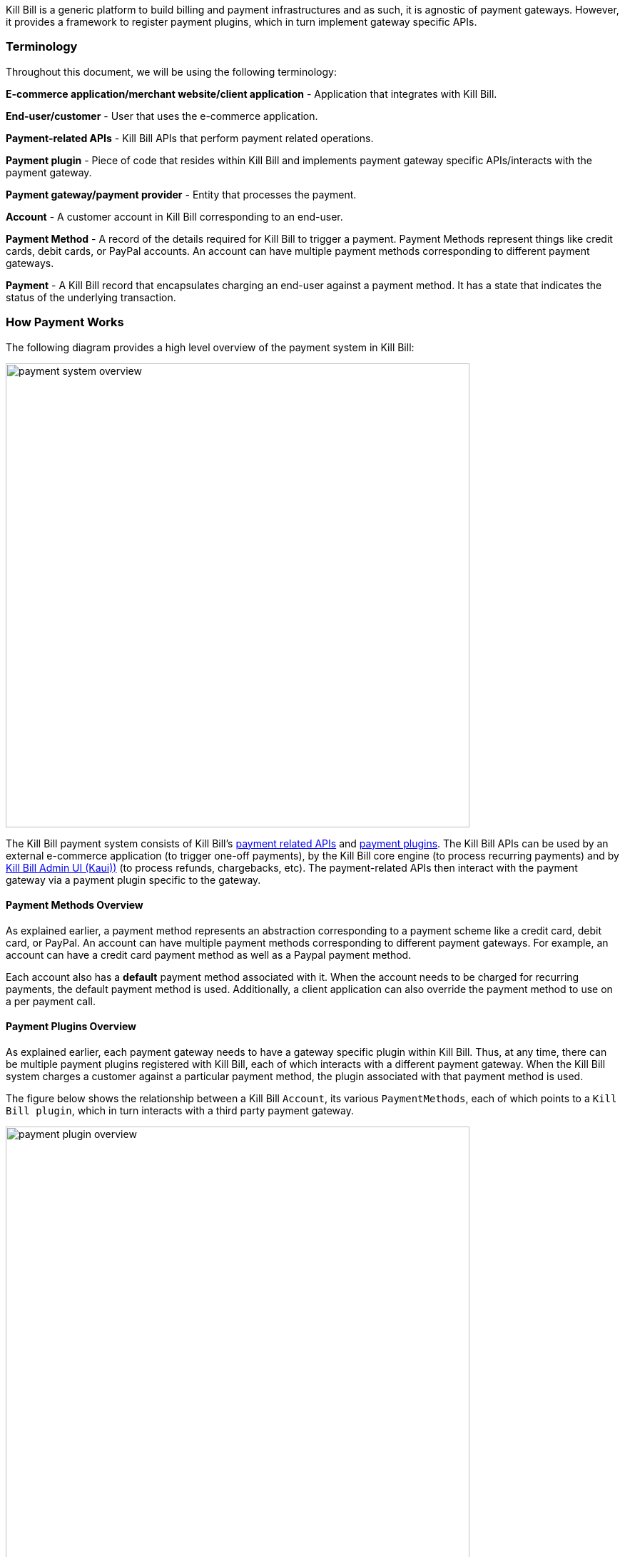 Kill Bill is a generic platform to build billing and payment infrastructures and as such, it is agnostic of payment gateways. However, it provides a framework to register payment plugins, which in turn implement gateway specific APIs.

=== Terminology

Throughout this document, we will be using the following terminology:

*E-commerce application/merchant website/client application* - Application that integrates with Kill Bill.

*End-user/customer* - User that uses the e-commerce application.

*Payment-related APIs* - Kill Bill APIs that perform payment related operations.

*Payment plugin* - Piece of code that resides within Kill Bill and implements payment gateway specific APIs/interacts with the payment gateway.

*Payment gateway/payment provider* - Entity that processes the payment.

*Account* - A customer account in Kill Bill corresponding to an end-user.

*Payment Method* - A record of the details required for Kill Bill to trigger a payment. Payment Methods represent things like credit cards, debit cards, or PayPal accounts.  An account can have multiple payment methods corresponding to different payment gateways.

*Payment* - A Kill Bill record that encapsulates charging an end-user against a payment method. It has a state that indicates the status of the underlying transaction.


=== How Payment Works

The following diagram provides a high level overview of the payment system in Kill Bill:

image::../assets/img/payment-userguide/payment-system-overview.svg[width=650,align=center]

//https://github.com/killbill/killbill-docs/raw/v3/userguide/assets/img/payment-userguide/payment-system-overview.png[align=center]

The Kill Bill payment system consists of Kill Bill's https://docs.killbill.io/latest/userguide_payment.html#components-api-overview[payment related APIs] and https://docs.killbill.io/latest/payment_plugin.html[payment plugins]. The Kill Bill APIs can be used by an external e-commerce application (to trigger one-off payments), by the Kill Bill core engine (to process recurring payments) and by https://docs.killbill.io/latest/userguide_kaui.html[Kill Bill Admin UI (Kaui))] (to process refunds, chargebacks, etc). The payment-related APIs then interact with the payment gateway via a payment plugin specific to the gateway.

==== Payment Methods Overview

As explained earlier, a payment method represents an abstraction corresponding to a payment scheme like a credit card, debit card, or PayPal. An account can have multiple payment methods corresponding to different payment gateways. For example, an account can have a credit card payment method as well as a Paypal payment method.

Each account also has a *default* payment method associated with it. When the account needs to be charged for recurring payments, the default payment method is used. Additionally, a client application can also override the payment method to use on a per payment call.

==== Payment Plugins Overview

As explained earlier, each payment gateway needs to have a gateway specific plugin within Kill Bill. Thus, at any time, there can be multiple  payment plugins registered with Kill Bill, each of which interacts with a different payment gateway. When the Kill Bill system charges a customer against a particular payment method, the plugin associated with that payment method is used. 

The figure below shows the relationship between a Kill Bill `Account`, its various `PaymentMethods`, each of which points to a `Kill Bill plugin`, which in turn interacts with a third party payment gateway.

image::../assets/img/payment-userguide/payment-plugin-overview.svg[width=650,align=center]

//https://docs.google.com/drawings/d/1ERbfXS0LKSyANT08wnp3zDyoROkhKWSdX2EK0LpwLQ4/pub?w=960&amp;h=480[align=center]

Kill Bill provides many open-source https://docs.killbill.io/latest/plugin_introduction.html#payment_gateways[payment plugins] corresponding to different payment gateways. In addition, Kill Bill also has a https://github.com/killbill/killbill-plugin-api[Plugin API] that can be used for developing a custom payment plugin corresponding to a specific payment gateway (as explained in the https://docs.killbill.io/latest/payment_plugin.html[_Plugin Development Guide_]).

By default, Kill Bill does not come configured with any payment plugins. So, if you would like to install an existing plugin or a custom plugin, you need to do this seprately as explained in the https://docs.killbill.io/latest/plugin_installation.html[_Plugin Installation Guide_].


However, Kill Bill does have a built-in payment method called `\___EXTERNAL_PAYMENT___`. This can be used to track payments that occur outside of Kill Bill. For example, a customer may be invoiced through Kill Bill and may later make a payment by check. The payment needs to be recorded into the system to mark the invoice as being paid and to bring its balance to zero. In such cases, the payment can be recorded against the `\___EXTERNAL_PAYMENT___` payment method.





